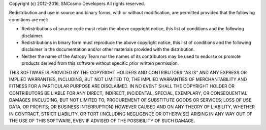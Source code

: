Copyright (c) 2012-2016, SNCosmo Developers
All rights reserved.

Redistribution and use in source and binary forms, with or without modification,
are permitted provided that the following conditions are met:

* Redistributions of source code must retain the above copyright notice, this 
  list of conditions and the following disclaimer.
* Redistributions in binary form must reproduce the above copyright notice, this
  list of conditions and the following disclaimer in the documentation and/or 
  other materials provided with the distribution.
* Neither the name of the Astropy Team nor the names of its contributors may be 
  used to endorse or promote products derived from this software without 
  specific prior written permission.

THIS SOFTWARE IS PROVIDED BY THE COPYRIGHT HOLDERS AND CONTRIBUTORS "AS IS" AND
ANY EXPRESS OR IMPLIED WARRANTIES, INCLUDING, BUT NOT LIMITED TO, THE IMPLIED
WARRANTIES OF MERCHANTABILITY AND FITNESS FOR A PARTICULAR PURPOSE ARE
DISCLAIMED. IN NO EVENT SHALL THE COPYRIGHT HOLDER OR CONTRIBUTORS BE LIABLE FOR
ANY DIRECT, INDIRECT, INCIDENTAL, SPECIAL, EXEMPLARY, OR CONSEQUENTIAL DAMAGES
(INCLUDING, BUT NOT LIMITED TO, PROCUREMENT OF SUBSTITUTE GOODS OR SERVICES; 
LOSS OF USE, DATA, OR PROFITS; OR BUSINESS INTERRUPTION) HOWEVER CAUSED AND ON
ANY THEORY OF LIABILITY, WHETHER IN CONTRACT, STRICT LIABILITY, OR TORT 
(INCLUDING NEGLIGENCE OR OTHERWISE) ARISING IN ANY WAY OUT OF THE USE OF THIS
SOFTWARE, EVEN IF ADVISED OF THE POSSIBILITY OF SUCH DAMAGE.

